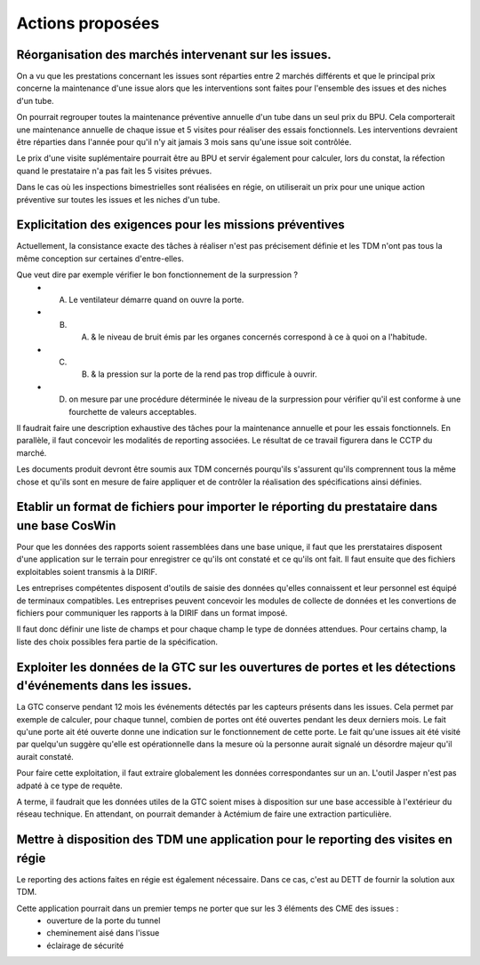 Actions proposées
============================
Réorganisation des marchés intervenant sur les issues.
""""""""""""""""""""""""""""""""""""""""""""""""""""""""
On a vu que les prestations concernant les issues sont réparties entre 2 marchés différents et que le principal prix concerne la maintenance d'une issue alors que les interventions sont faites pour l'ensemble des issues et des niches d'un tube.

On pourrait regrouper toutes la maintenance préventive annuelle d'un tube dans un seul prix du BPU. 
Cela comporterait une maintenance annuelle de chaque issue et 5 visites pour réaliser des essais fonctionnels. 
Les interventions devraient être réparties dans l'année pour qu'il n'y ait jamais 3 mois sans qu'une issue soit contrôlée.

Le prix d'une visite suplémentaire pourrait être au BPU et servir également pour calculer, lors du constat, 
la réfection quand le prestataire n'a pas fait les 5 visites prévues.

Dans le cas où les inspections bimestrielles sont réalisées en régie, on utiliserait un prix 
pour une unique action préventive sur toutes les issues et les niches d'un tube.

Explicitation des exigences pour les missions préventives
"""""""""""""""""""""""""""""""""""""""""""""""""""""""""""
Actuellement, la consistance exacte des tâches à réaliser n'est pas précisement définie et les TDM n'ont pas tous la même conception sur certaines d'entre-elles. 

Que veut dire par exemple vérifier le bon fonctionnement de la surpression ? 
  * A) Le ventilateur démarre quand on ouvre la porte.
  * B)  A) & le niveau de bruit émis par les organes concernés correspond à ce à quoi on a l'habitude.
  * C)  B) & la pression sur la porte de la rend pas trop difficule à ouvrir.
  * D) on mesure par une procédure déterminée le niveau de la surpression pour vérifier qu'il est conforme à une fourchette de valeurs acceptables.

Il faudrait faire une description exhaustive des tâches pour la maintenance annuelle et pour les essais fonctionnels. En parallèle, il faut concevoir les modalités de reporting associées. Le résultat de ce travail figurera dans le CCTP du marché.

Les documents produit devront être soumis aux TDM concernés pourqu'ils s'assurent qu'ils comprennent tous la même chose et qu'ils sont en mesure de faire appliquer et de contrôler la réalisation des spécifications ainsi définies.


Etablir un format de fichiers pour importer le réporting du prestataire dans une base CosWin
"""""""""""""""""""""""""""""""""""""""""""""""""""""""""""""""""""""""""""""""""""""""""""""
Pour que les données des rapports soient rassemblées dans une base unique, il faut que les prerstataires
disposent d'une application sur le terrain pour enregistrer ce qu'ils ont constaté et ce qu'ils ont fait.
Il faut ensuite que des fichiers exploitables soient transmis à la DIRIF.

Les entreprises compétentes disposent d'outils de saisie des données qu'elles connaissent et 
leur personnel est équipé de terminaux compatibles.
Les entreprises peuvent concevoir les modules de collecte de données et les convertions de fichiers pour communiquer 
les rapports à la DIRIF dans un format imposé.

Il faut donc définir une liste de champs et pour chaque champ le type de données attendues. 
Pour certains champ, la liste des choix possibles fera partie de la spécification.


Exploiter les données de la GTC sur les ouvertures de portes et les détections d'événements dans les issues.
"""""""""""""""""""""""""""""""""""""""""""""""""""""""""""""""""""""""""""""""""""""""""""""""""""""""""""
La GTC conserve pendant 12 mois les événements détectés par les capteurs présents dans les issues. 
Cela permet par exemple de calculer, pour chaque tunnel, combien de portes ont été ouvertes pendant les deux derniers mois.
Le fait qu'une porte ait été ouverte donne une indication sur le fonctionnement de cette porte.
Le fait qu'une issues ait été visité par quelqu'un suggère qu'elle est opérationnelle dans la mesure où la personne aurait signalé un désordre majeur qu'il aurait constaté.

Pour faire cette exploitation, il faut extraire globalement les données correspondantes sur un an. 
L'outil Jasper n'est pas adpaté à ce type de requête.

A terme, il faudrait que les données utiles de la GTC soient mises à disposition sur une base accessible à l'extérieur du réseau technique. En attendant, on pourrait demander à Actémium de faire une extraction particulière.

Mettre à disposition des TDM une application pour le reporting des visites en régie
"""""""""""""""""""""""""""""""""""""""""""""""""""""""""""""""""""""""""""""""""""
Le reporting des actions faites en régie est également nécessaire. 
Dans ce cas, c'est au DETT de fournir la solution aux TDM.

Cette application pourrait dans un premier temps ne porter que sur les 3 éléments des CME des issues :
  * ouverture de la porte du tunnel
  * cheminement aisé dans l'issue
  * éclairage de sécurité

